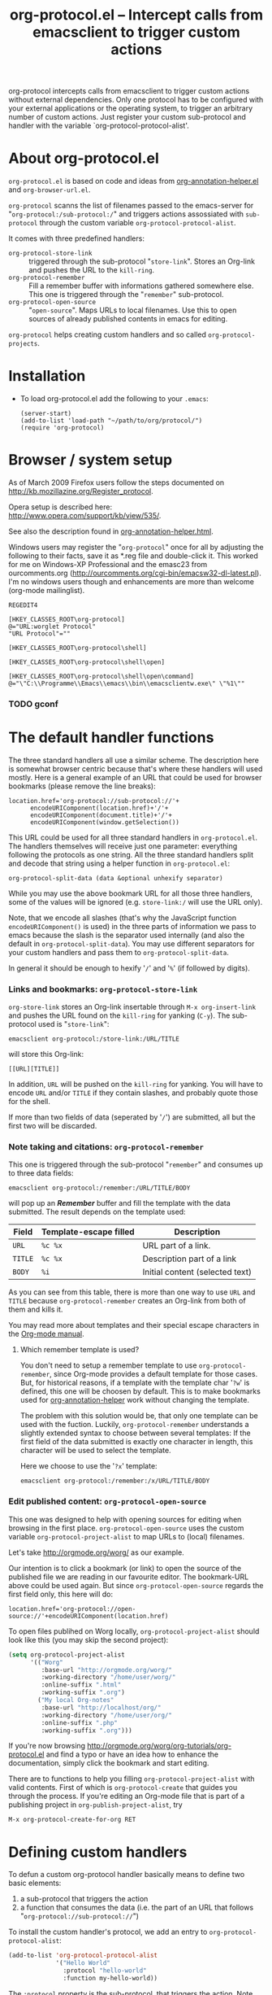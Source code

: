#+TITLE:     org-protocol.el -- Intercept calls from emacsclient to trigger custom actions
#+OPTIONS:   ^:{} author:nil
#+STARTUP: odd


org-protocol intercepts calls from emacsclient to trigger custom actions without
external dependencies. Only one protocol has to be configured with your external
applications or the operating system, to trigger an arbitrary number of custom
actions. Just register your custom sub-protocol and handler with the variable
`org-protocol-protocol-alist'.


* About org-protocol.el

  =org-protocol.el= is based on code and ideas from [[file:./org-annotation-helper.org][org-annotation-helper.el]] and
  =org-browser-url.el=.

  =org-protocol= scanns the list of filenames passed to the emacs-server for
  "=org-protocol:/sub-protocol:/=" and triggers actions assossiated with
  =sub-protocol= through the custom variable =org-protocol-protocol-alist=.

  It comes with three predefined handlers:
    - =org-protocol-store-link= ::
      triggered through the sub-protocol "=store-link=". Stores an Org-link and
      pushes the URL to the =kill-ring=.
    - =org-protocol-remember= ::
      Fill a remember buffer with informations gathered somewhere else. This one
      is triggered through the "=remember=" sub-protocol.
    - =org-protocol-open-source= ::
      "=open-source=". Maps URLs to local filenames. Use this to open sources of
      already published contents in emacs for editing.

  =org-protocol= helps creating custom handlers and so called
  =org-protocol-projects=.


* Installation

  - To load org-protocol.el add the following to your =.emacs=:

    : (server-start)
    : (add-to-list 'load-path "~/path/to/org/protocol/")
    : (require 'org-protocol)


* Browser / system setup

  As of March 2009 Firefox users follow the steps documented on
  http://kb.mozillazine.org/Register_protocol.

  Opera setup is described here:
  http://www.opera.com/support/kb/view/535/.

  See also the description found in [[file:./org-annotation-helper.org][org-annotation-helper.html]].

  Windows users may register the "=org-protocol=" once for all by adjusting the
  following to their facts, save it as *.reg file and double-click it. This
  worked for me on Windows-XP Professional and the emasc23 from ourcomments.org
  ([[http://ourcomments.org/cgi-bin/emacsw32-dl-latest.pl]]). I'm no windows users
  though and enhancements are more than welcome (org-mode mailinglist).

#+begin_example
REGEDIT4

[HKEY_CLASSES_ROOT\org-protocol]
@="URL:worglet Protocol"
"URL Protocol"=""

[HKEY_CLASSES_ROOT\org-protocol\shell]

[HKEY_CLASSES_ROOT\org-protocol\shell\open]

[HKEY_CLASSES_ROOT\org-protocol\shell\open\command]
@="\"C:\\Programme\\Emacs\\emacs\\bin\\emacsclientw.exe\" \"%1\""
#+end_example

*** TODO gconf


* The default handler functions

  The three standard handlers all use a similar scheme. The description here is
  somewhat browser centric because that's where these handlers will used
  mostly. Here is a general example of an URL that could be used for browser
  bookmarks (please remove the line breaks):

  : location.href='org-protocol://sub-protocol://'+
  :       encodeURIComponent(location.href)+'/'+
  :       encodeURIComponent(document.title)+'/'+
  :       encodeURIComponent(window.getSelection())

  This URL could be used for all three standard handlers in
  =org-protocol.el=. The handlers themselves will receive just one parameter:
  everything following the protocols as one string. All the three standard
  handlers split and decode that string using a helper function in
  =org-protocol.el=:

  : org-protocol-split-data (data &optional unhexify separator)

  While you may use the above bookmark URL for all those three handlers, some of
  the values will be ignored (e.g. =store-link:/= will use the URL only).

  Note, that we encode all slashes (that's why the JavaScript function
  =encodeURIComponent()= is used) in the three parts of information we pass to
  emacs because the slash is the separator used internally (and also the default
  in =org-protocol-split-data=). You may use different separators for your custom
  handlers and pass them to =org-protocol-split-data=.

  In general it should be enough to hexify '=/=' and '=%=' (if followed by digits).


*** Links and bookmarks: =org-protocol-store-link=

    =org-store-link= stores an Org-link insertable through =M-x org-insert-link= and
    pushes the URL found on the =kill-ring= for yanking (=C-y=). The sub-protocol
    used is "=store-link=":

    : emacsclient org-protocol:/store-link:/URL/TITLE

    will store this Org-link:

#+begin_example
[[URL][TITLE]]
#+end_example

    In addition, =URL= will be pushed on the =kill-ring= for yanking. You will have
    to encode =URL= and/or =TITLE= if they contain slashes, and probably quote those
    for the shell.

    If more than two fields of data (seperated by '=/=') are submitted, all but
    the first two will be discarded.


*** Note taking and citations: =org-protocol-remember=

    This one is triggered through the sub-protocol "=remember=" and consumes up to
    three data fields:

    : emacsclient org-protocol:/remember:/URL/TITLE/BODY

    will pop up an /*Remember*/ buffer and fill the template with the data
    submitted. The result depends on the template used:

    | Field | Template-escape filled | Description                     |
    |-------+------------------------+---------------------------------|
    | =URL=   | =%c %x=                  | URL part of a link.             |
    | =TITLE= | =%c %x=                  | Description part of a link      |
    | =BODY=  | =%i=                     | Initial content (selected text) |

    As you can see from this table, there is more than one way to use =URL= and
    =TITLE= because =org-protocol-remember= creates an Org-link from both of them
    and kills it.

    You may read more about templates and their special escape characters in the
    [[http://orgmode.org/manual/Remember-templates.html#Remember-templates][Org-mode manual]].

***** Which remember template is used?

      You don't need to setup a remember template to use =org-protocol-remember=,
      since Org-mode provides a default template for those cases. But, for
      historical reasons, if a template with the template char '=?w=' is defined,
      this one will be choosen by default. This is to make bookmarks used for
      [[file:./org-annotation-helper.el][org-annotation-helper]] work without changing the template.

      The problem with this solution would be, that only one template can be
      used with the fuction. Luckily, =org-protocol-remember= understands a
      slightly extended syntax to choose between several templates: If the first
      field of the data submitted is exactly one character in length, this
      character will be used to select the template.

      Here we choose to use the '=?x=' template:

      : emacsclient org-protocol:/remember:/x/URL/TITLE/BODY


*** Edit published content: =org-protocol-open-source=

    This one was designed to help with opening sources for editing when
    browsing in the first place. =org-protocol-open-source= uses the custom
    variable =org-protocol-project-alist= to map URLs to (local) filenames.

    Let's take http://orgmode.org/worg/ as our example.

    Our intention is to click a bookmark (or link) to open the source of the
    published file we are reading in our favourite editor. The bookmark-URL
    above could be used again. But since =org-protocol-open-source= regards the
    first field only, this here will do:

    : location.href='org-protocol://open-source://'+encodeURIComponent(location.href)

    To open files publihed on Worg locally, =org-protocol-project-alist= should
    look like this (you may skip the second project):

#+begin_src emacs-lisp
(setq org-protocol-project-alist
      '(("Worg"
         :base-url "http://orgmode.org/worg/"
         :working-directory "/home/user/worg/"
         :online-suffix ".html"
         :working-suffix ".org")
        ("My local Org-notes"
         :base-url "http://localhost/org/"
         :working-directory "/home/user/org/"
         :online-suffix ".php"
         :working-suffix ".org")))
#+end_src

    If you're now browsing http://orgmode.org/worg/org-tutorials/org-protocol.el
    and find a typo or have an idea how to enhance the documentation, simply
    click the bookmark and start editing.

    There are to functions to help you filling =org-protocol-project-alist= with
    valid contents. First of which is =org-protocol-create= that guides you
    through the process. If you're editing an Org-mode file that is part of a
    publishing project in =org-publish-project-alist=, try

    : M-x org-protocol-create-for-org RET


* Defining custom handlers

  To defun a custom org-protocol handler basically means to define two basic
  elements:

  1. a sub-protocol that triggers the action
  2. a function that consumes the data (i.e. the part of an URL that follows
     "=org-protocol://sub-protocol://=")

  To install the custom handler's protocol, we add an entry to
  =org-protocol-protocol-alist=:

#+begin_src emacs-lisp
(add-to-list 'org-protocol-protocol-alist
             '("Hello World"
               :protocol "hello-world"
               :function my-hello-world))
#+end_src

  The =:protocol= property is the sub-protocol, that triggers the action. Note,
  that names of protcols (or URL schemas) are only allowed to consist of a
  restricted set of characters. See [[http://www.ietf.org/rfc/rfc1738.txt][rfc1738]], section 2.1.

  The =:function= is an arbitrary function that takes exactly one argument: the
  string that follows our protocol, found in a filename passed to emacs through
  emacsclient.

  Here is a simple definition:

#+begin_src emacs-lisp
(defun hello-world (data)
  "Say hello to the world."
  (message data)
nil)
#+end_src

  Now the URL =org-protocol://hello-world://encoded-data= will call our fuction
  with the string "=encoded-data=". Hence an

  : emacsclient org-protocol://hello-world://encoded-data

  will put "=encoded-data=" into the minibuffer.


*** Return values

    Note, that our handler explicitly returns =nil=. This tells =org-protocol= to
    remove the filename from the list of files passed to the emacs-server. If
    more than one filename was supplied, all those filenames are searched for
    protocols. Only filenames without protocolls are passed to the emacs-server
    as usual.

    Another possible return value is a string. If the string is a valid
    filename, and if that file can be read, =org-protocol= replaces the original
    filename with the one returned from the handler.


*** Using more than one value

    Passing one argument to our custom handler is nice, but sometimes more
    parameters are needed. We would have to encode the the data and split it
    into parts using a separator.

    This is where =org-protocol-split-data= comes into play. It takes a string as
    its first argument, an optional boolean value to tell if the string should
    be considered URL-encoded and finally an optional separator. By default, no
    URL-encoding is assumed and '=/=' is used as the separator.

    The return value is a list of strings. If a non-nil value was supplied as
    the second argument, each elements of the returned list will be
    URL-decoded (TODO: take a decoder function).

    This is a rewrite of our handler:

#+begin_src emacs-lisp
(defun hello-world (data)
  "Say hello to the world."
  (let* ((parts (org-protocol-split-data data nil '::my-separator::'))
         (one (car parts))
         (two (cadr parts))
         (three (caddr parts)))
    ;; ... do something with  one, two and three
    )
  nil)
#+end_src


*** Using more than one value /the greedy way/

    Finally, it is possible to define a /greedy/ handler. Basically it will
    discard _all_ the filenames from the servers list of files that follow the
    filename that triggered the handler.

    A handler is greedy, if you add the =:greedy= property to
    =org-protocol-protocol-alist=, regardless of it's return value:

#+begin_src emacs-lisp
(add-to-list 'org-protocol-protocol-alist
             '("Greedy"
               :protocol "greedy"
               :function my-greedy-handler))
#+end_src

    The one argument to greedy handlers is the rest of the list of filenames, the
    one that triggered the handler included. But read on, please.

*** The list of filenames

    Here I have to admit, that I was lying all the time. emacsclient does not
    pass a list of filenames to the emacs-server. It's a list of lists. And the
    list is the list of emacsclient's arguments reversed.

    As an example, the following commandline:

    : emacsclient org-protocol:/greedy:/one two three +15:43

    is passed as

    : ((three . 15 . 42) (two) (org-protocol:/greedy:/one))

    to the emacs-server, where =org-protocol= grabs it and reverses it to make it
    look like this:

    : ((org-protocol:/greedy:/one) (two) (three . 15 . 42))

    This is now, what our greedy handler will receive as it's only parameter.

    You may set =org-protocol-reverse-list-of-files= to =nil= to inhibit the
    reversion. But that leads to strange results. In this example, the only
    filename left would be the one that triggered the actions. That seems not
    very greedy, and reversing the arguments on the commandline seems
    unnatural. Note though, that the sequence is not changed for the server.



* General remarks

  emacsclient compresses double and tripple slashes to one. That's why it
  doesn't really matter how many slashes succeed the scheme part of the URL,
  also known as /protocol/ (which is slightly incorrect?).

  This behaviour is the one of the reason, why the slash was choosen as the
  default separator for data fields. Keeping the slashes is insecure, since some
  of the data fields could contain slashes themselves, like the title of this
  page: http://de.selfhtml.org/javascript/index.htm.
